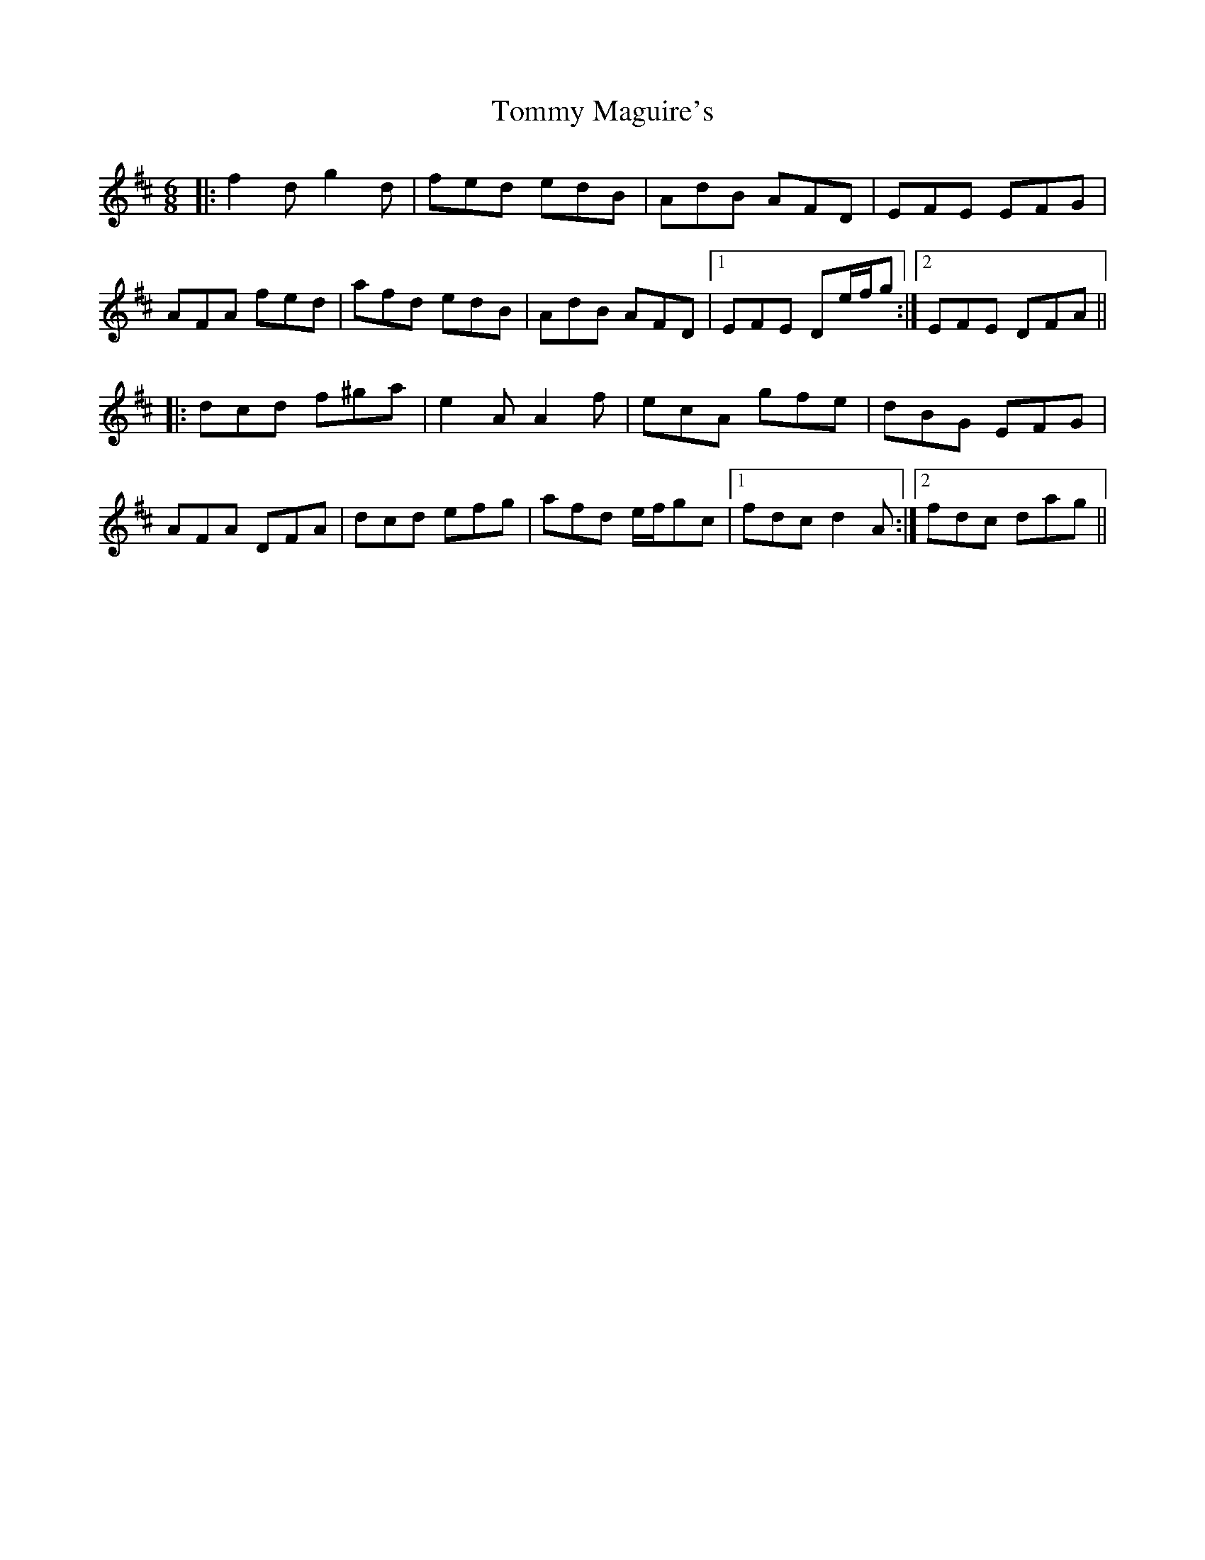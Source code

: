 X: 40528
T: Tommy Maguire's
R: jig
M: 6/8
K: Dmajor
|:f2 d g2 d|fed edB|AdB AFD|EFE EFG|
AFA fed|afd edB|AdB AFD|1 EFE De/f/g:|2 EFE DFA||
|:dcd f^ga|e2 A A2 f|ecA gfe|dBG EFG|
AFA DFA|dcd efg|afd e/f/gc|1 fdc d2 A:|2 fdc dag||

